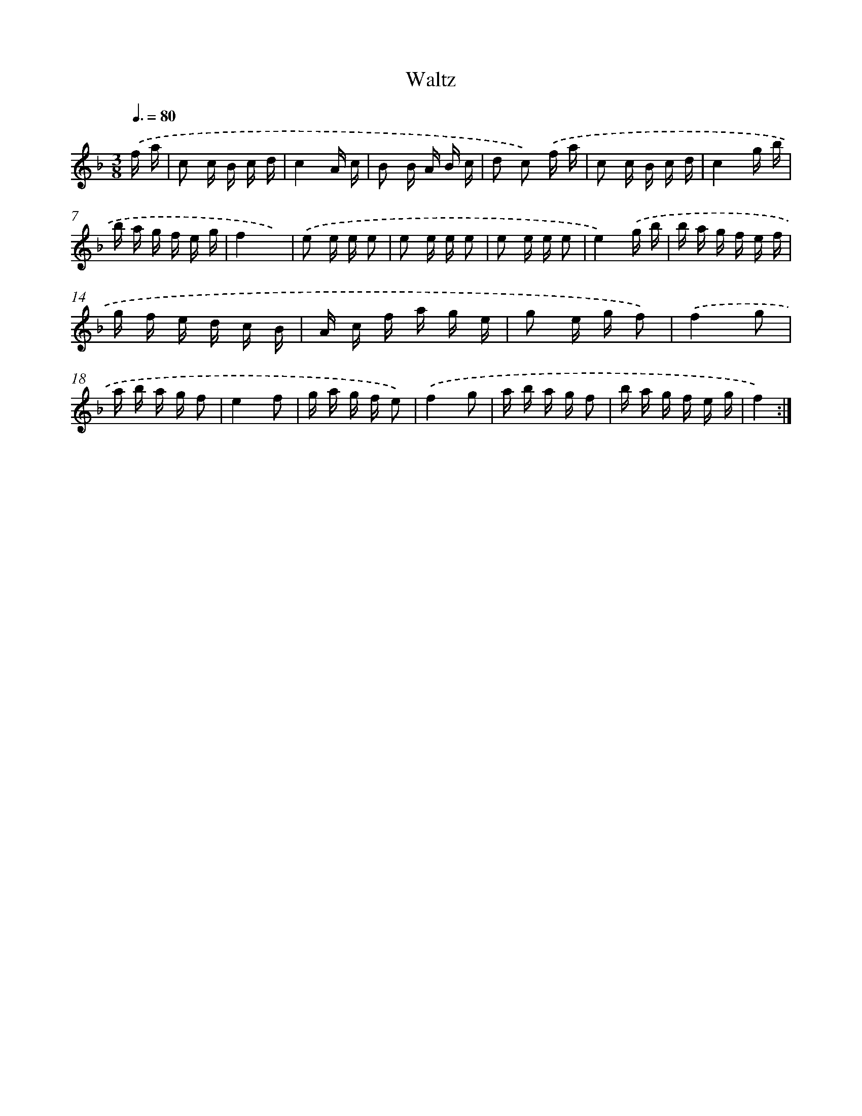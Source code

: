 X: 13913
T: Waltz
%%abc-version 2.0
%%abcx-abcm2ps-target-version 5.9.1 (29 Sep 2008)
%%abc-creator hum2abc beta
%%abcx-conversion-date 2018/11/01 14:37:39
%%humdrum-veritas 1271585975
%%humdrum-veritas-data 3676632121
%%continueall 1
%%barnumbers 0
L: 1/16
M: 3/8
Q: 3/8=80
K: F clef=treble
.('f a [I:setbarnb 1]|
c2 c B c d |
c4A c |
B2 B A B c |
d2 c2) .('f a |
c2 c B c d |
c4g b |
b a g f e g |
f4x2) |
.('e2 e e e2 |
e2 e e e2 |
e2 e e e2 |
e4).('g b |
b a g f e f |
g f e d c B |
A c f a g e |
g2 e g f2) |
.('f4g2 |
a b a g f2 |
e4f2 |
g a g f e2) |
.('f4g2 |
a b a g f2 |
b a g f e g |
f4) :|]

